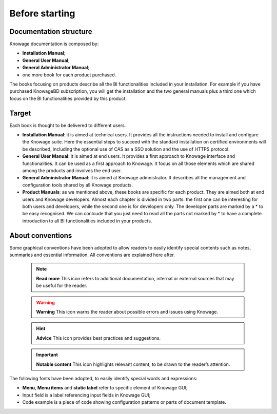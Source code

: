 Before starting
===========================

Documentation structure
-----------------

Knowage documentation is composed by:

-  **Installation Manual**;
-  **General User Manual**;
-  **General Administrator Manual**;
-  one more book for each product purchased.

The books focusing on products describe all the BI functionalities included in your installation. For example if you have purchased KnowageBD subscription, you will get the installation and the two general manuals plus a third one which focus on the BI functionalities provided by this product.

Target
-----------------

Each book is thought to be delivered to different users.

-  **Installation Manual**: it is aimed at technical users. It provides all the instructions needed to install and configure the Knowage   suite. Here the essential steps to succeed with the standard installation on certified environments will be described, including the optional use of CAS as a SSO solution and the use of HTTPS protocol.

-  **General User Manual**: it is aimed at end users. It provides a first approach to Knowage interface and functionalities. It can be used as a first approach to Knowage. It focus on all those elements which are shared among the products and involves the end user.

-  **General Administrator Manual**: it is aimed at Knowage admnistrator. It describes all the management and configuration tools shared by all Knowage products.

-  **Product Manuals**: as we mentioned above, these books are specific for each product. They are aimed both at end users and Knowage developers. Almost each chapter is divided in two parts: the first one can be interesting for both users and developers, while the second one is for developers only. The developer parts are marked by a \* to be easy recognised. We can conlcude that you just need to
   read all the parts not marked by \* to have a complete introduction to all BI functionalities included in your products.

About conventions
-----------------

Some graphical conventions have been adopted to allow readers to easily identify special contents such as notes, summaries and essential information. All conventions are explained here after.

      .. note::
         **Read more**
         This icon refers to additional documentation, internal or external sources that may be useful for the reader.
         
      .. warning::
         **Warning**
         This icon warns the reader about possible errors and issues using Knowage.
         
      .. hint::
         **Advice**
         This icon provides best practices and suggestions.
         
      .. important::
         **Notable content**
         This icon highlights relevant content, to be drawn to the reader’s attention.

The following fonts have been adopted, to easily identify special words
and expressions:

-  **Menu**, **Menu items** and **static label** refer to specific element of Knowage GUI;
-  Input field is a label referencing input fields in Knowage GUI;
-  Code example is a piece of code showing configuration patterns or parts of document template.
